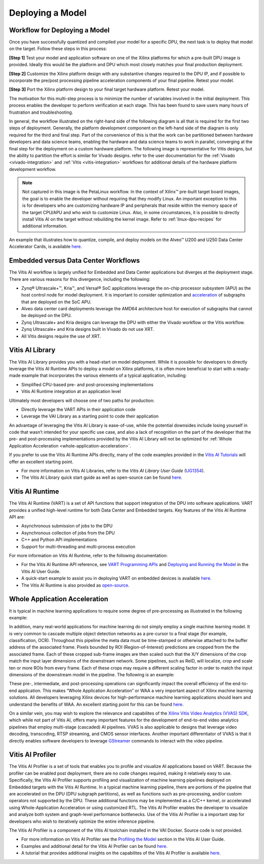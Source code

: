 =================
Deploying a Model
=================

Workflow for Deploying a Model
------------------------------

Once you have successfully quantized and compiled your model for a specific DPU, the next task is to deploy that model on the target. Follow these steps in this process:

**[Step 1]** Test your model and application software on one of the Xilinx platforms for which a pre-built DPU image is provided. Ideally this would be the platform and DPU which most closely matches your final production deployment.

**[Step 2]** Customize the Xilinx platform design with any substantive changes required to the DPU IP, and if possible to incorporate the pre/post processing pipeline acceleration components of your final pipeline. Retest your model.

**[Step 3]** Port the Xilinx platform design to your final target hardware platform. Retest your model.

The motivation for this multi-step process is to minimize the number of variables involved in the initial deployment. This process enables the developer to perform verification at each stage. This has been found to save users many hours of frustration and troubleshooting.

In general, the workflow illustrated on the right-hand side of the following diagram is all that is required for the first two steps of deployment. Generally, the platform development component on the left-hand side of the diagram is only required for the third and final step. Part of the convenience of this is that the work can be partitioned between hardware developers and data science teams, enabling the hardware and data science teams to work in parallel, converging at the final step for the deployment on a custom hardware platform. The following image is representative for Vitis designs, but the ability to partition the effort is similar for Vivado designs. refer to the user
documentation for the :ref:`Vivado <vivado-integration>` and :ref:`Vitis <vitis-integration>` workflows for additional details of the hardware platform development workflow.

.. image:: reference/images/deployment_workflow.PNG

.. note:: Not captured in this image is the PetaLinux workflow. In the context of Xilinx |trade| pre-built target board images, the goal is to enable the developer without requiring that they modify Linux. An important exception to this is for developers who are customizing hardware IP and peripherals that reside within the memory space of the target CPU/APU and who wish to customize Linux. Also, in some circumstances, it is possible to directly install Vitis AI on the target without rebuilding the kernel image. Refer to :ref:`linux-dpu-recipes` for additional information.

An example that illustrates how to quantize, compile, and deploy models on the Alveo |trade| U200 and U250 Data Center Accelerator Cards, is available `here <https://gitenterprise.xilinx.com/Vitis/vitis-ai-staging/tree/vai3.0_update/examples/alveo>`__.

Embedded versus Data Center Workflows
-------------------------------------

The Vitis AI workflow is largely unified for Embedded and Data Center applications but diverges at the deployment stage. There are various reasons for this divergence, including the following:

-  Zynq |reg| Ultrascale+ |trade|, Kria |trade|, and Versal |reg| SoC applications leverage the on-chip processor subsystem (APU) as the host control node for model deployment. It is important to consider optimization and `acceleration <#whole-application-acceleration>`__ of subgraphs that are deployed on the SoC APU.

-  Alveo data center card deployments leverage the AMD64 architecture host for execution of subgraphs that cannot be deployed on the DPU.

-  Zynq Ultrascale+ and Kria designs can leverage the DPU with either the Vivado workflow or the Vitis workflow.

-  Zynq Ultrascale+ and Kria designs built in Vivado do not use XRT.

-  All Vitis designs require the use of XRT.

Vitis AI Library
----------------

The Vitis AI Library provides you with a head-start on model deployment. While it is possible for developers to directly leverage the Vitis AI Runtime APIs to deploy a model on Xilinx platforms, it is often more beneficial to start with a ready-made example that incorporates the various elements of a typical application, including:

-  Simplified CPU-based pre- and post-processing implementations
-  Vitis AI Runtime integration at an application level

Ultimately most developers will choose one of two paths for production:

-  Directly leverage the VART APIs in their application code
-  Leverage the VAI Library as a starting point to code their application

An advantage of leveraging the Vitis AI Library is ease-of-use, while the potential downsides include losing yourself in code that wasn’t intended for your specific use case, and also a lack of recognition on the part of the developer that the pre- and post-processing implementations provided by the Vitis AI Library will not be optimized for :ref:`Whole Application Acceleration <whole-application-acceleration>`.

If you prefer to use the Vitis AI Runtime APIs directly, many of the code examples provided in the `Vitis AI
Tutorials <https://github.com/Xilinx/Vitis-AI-Tutorials>`__ will offer an excellent starting point.

-  For more information on Vitis AI Libraries, refer to the *Vitis AI Library User Guide*
   (`UG1354 <https://docs.xilinx.com/access/sources/dita/map?isLatest=true&ft:locale=en-US&url=ug1354-xilinx-ai-sdk>`__).
-  The Vitis AI Library quick start guide as well as open-source can be found
   `here <https://gitenterprise.xilinx.com/Vitis/vitis-ai-staging/tree/vai3.0_update/src>`__.

Vitis AI Runtime
----------------

The Vitis AI Runtime (VART) is a set of API functions that support integration of the DPU into software applications. VART provides a unified high-level runtime for both Data Center and Embedded targets. Key features of the Vitis AI Runtime API are:

-  Asynchronous submission of jobs to the DPU
-  Asynchronous collection of jobs from the DPU
-  C++ and Python API implementations
-  Support for multi-threading and multi-process execution

For more information on Vitis AI Runtime, refer to the following documentation:

-  For the Vitis AI Runtime API reference, see `VART Programming APIs <https://docs.xilinx.com/access/sources/dita/topic?isLatest=true&ft:locale=en-US&url=ug1414-vitis-ai&resourceid=erl1576053489624.html>`__ and `Deploying and Running the Model <https://docs.xilinx.com/access/sources/dita/topic?isLatest=true&ft:locale=en-US&url=ug1414-vitis-ai&resourceid=zgy1576168058789.html>`__ in the Vitis AI User Guide.

-  A quick-start example to assist you in deploying VART on embedded devices is available `here <https://gitenterprise.xilinx.com/Vitis/vitis-ai-staging/tree/vai3.0_update/src/vai_runtime/quick_start_for_embedded.md>`__.

-  The Vitis AI Runtime is also provided as `open-source <https://gitenterprise.xilinx.com/Vitis/vitis-ai-staging/tree/vai3.0_update/src>`__.

.. _whole-application-acceleration:

Whole Application Acceleration
------------------------------

It is typical in machine learning applications to require some degree of pre-processing as illustrated in the following example:

.. image:: reference/images/waa_preprocess.PNG

In addition, many real-world applications for machine learning do not simply employ a single machine learning model. It is very common to cascade multiple object detection networks as a pre-cursor to a final stage (for example, classification, OCR). Throughout this pipeline the meta data must be time-stamped or otherwise attached to the buffer address of the associated frame. Pixels bounded by ROI (Region-of-Interest) predictions are cropped from the the associated frame. Each of these cropped sub-frame images are then scaled such that the X/Y dimensions of the crop match the input layer dimensions of the downstream network. Some pipelines, such as ReID, will localize, crop and scale ten or more ROIs from every frame. Each of these crops may require a different scaling factor in order to match the input dimensions of the downstream model in the pipeline. The following is an example:

.. image:: reference/images/waa_cascade.PNG

These pre-, intermediate, and post-processing operations can significantly impact the overall efficiency of the end-to-end application. This makes “Whole Application Acceleration” or WAA a very important aspect of Xilinx machine learning solutions. All developers leveraging Xilinx devices for high-performance machine learning applications should learn and understand the benefits of WAA. An excellent starting point for this can be found `here <https://gitenterprise.xilinx.com/Vitis/vitis-ai-staging/tree/vai3.0_update/examples/waa>`__.

On a similar vein, you may wish to explore the relevance and capabilites of the `Xilinx Vitis Video Analytics (VVAS) SDK <https://xilinx.github.io/VVAS/>`__, which while not part of Vitis AI, offers many important features for the development of end-to-end video analytics pipelines that employ multi-stage (cascaded) AI pipelines. VVAS is also applicable to designs that leverage video decoding, transcoding, RTSP streaming, and CMOS sensor interfaces. Another important differentiator of VVAS is that it directly enables software developers to leverage `GStreamer <https://gstreamer.freedesktop.org/>`__ commands to interact with the video pipeline.

Vitis AI Profiler
-----------------

The Vitis AI Profiler is a set of tools that enables you to profile and visualize AI applications based on VART. Because the profiler can be enabled post deployment, there are no code changes required, making it relatively easy to use. Specifically, the Vitis AI Profiler supports profiling and visualization of machine learning pipelines deployed on
Embedded targets with the Vitis AI Runtime. In a typical machine learning pipeline, there are portions of the pipeline that are accelerated on the DPU (DPU subgraph partitions), as well as functions such as pre-processing, and/or custom operators not supported by the DPU. These additional functions may be implemented as a C/C++ kernel, or accelerated using Whole-Application Acceleration or using customized RTL. The Vitis AI Profiler enables the developer to visualize and analyze both system and graph-level performance bottlenecks. Use of the Vitis AI Profiler is a important step for developers who wish to iteratively optimize the entire inference pipeline.

The Vitis AI Profiler is a component of the Vitis AI toolchain installed in the VAI Docker. Source code is not provided.

-  For more information on Vitis AI Profiler see the `Profiling the
   Model <https://docs.xilinx.com/access/sources/dita/topic?isLatest=true&ft:locale=en-US&url=ug1414-vitis-ai&resourceid=kdu1570699882179.html>`__
   section in the Vitis AI User Guide.

-  Examples and additional detail for the Vitis AI Profiler can be found
   `here <https://gitenterprise.xilinx.com/Vitis/vitis-ai-staging/tree/vai3.0_update/examples/vai_profiler>`__.

-  A tutorial that provides additional insights on the capabilites of
   the Vitis AI Profiler is available
   `here <https://github.com/Xilinx/Vitis-AI-Tutorials/blob/1.4/Design_Tutorials/16-profiler_introduction/README.md>`__.

.. |trade|  unicode:: U+02122 .. TRADEMARK SIGN
   :ltrim:
.. |reg|    unicode:: U+000AE .. REGISTERED TRADEMARK SIGN
   :ltrim: